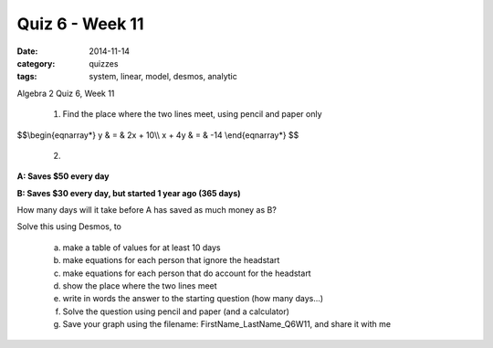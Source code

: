 Quiz 6 - Week  11
#################

:date: 2014-11-14
:category: quizzes
:tags: system, linear, model, desmos, analytic

Algebra 2 Quiz 6, Week 11


 1. Find the place where the two lines meet, using pencil and paper only

$$\\begin{eqnarray*}
y & = &  2x + 10\\\\ 
x + 4y & = & -14
\\end{eqnarray*}
$$




 2. 

**A: Saves $50 every day**

**B: Saves $30 every day, but started 1 year ago (365 days)**


How many days will it take before A has saved as much money as B?

Solve this using Desmos, to 

 a. make a table of values for at least 10 days
 b. make equations for each person that ignore the headstart
 c. make equations for each person that do account for the headstart
 d. show the place where the two lines meet
 e. write in words the answer to the starting question (how many days...)
 f. Solve the question using pencil and paper (and a calculator)
 g. Save your graph using the filename:  FirstName_LastName_Q6W11, and share it with me
 


